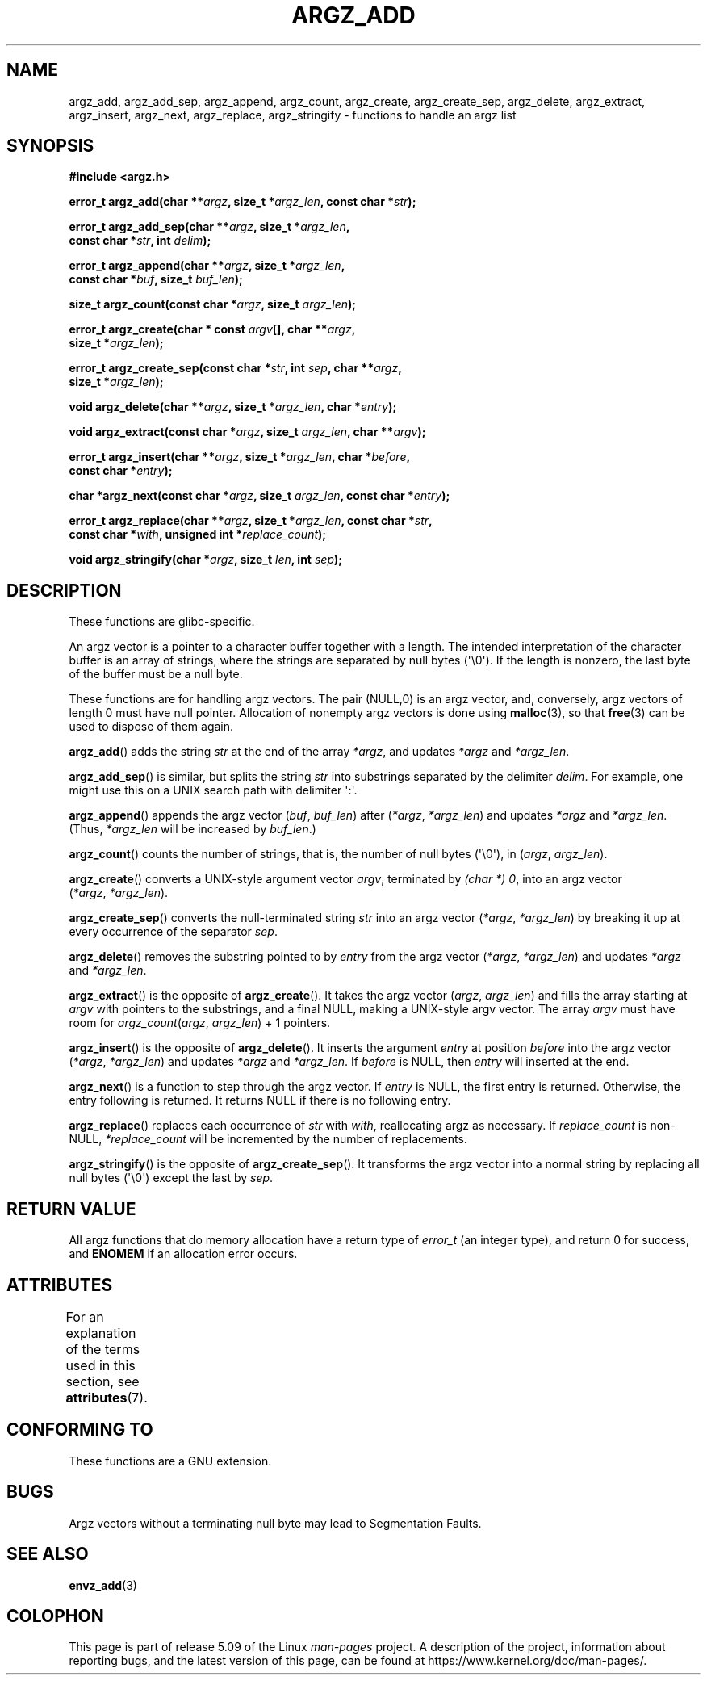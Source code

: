 .\" Copyright 2002 walter harms (walter.harms@informatik.uni-oldenburg.de)
.\"
.\" %%%LICENSE_START(GPL_NOVERSION_ONELINE)
.\" Distributed under GPL
.\" %%%LICENSE_END
.\"
.\" based on the description in glibc source and infopages
.\"
.\" Corrections and additions, aeb
.TH ARGZ_ADD 3 2020-11-01  "" "Linux Programmer's Manual"
.SH NAME
argz_add, argz_add_sep, argz_append, argz_count, argz_create,
argz_create_sep, argz_delete, argz_extract, argz_insert,
argz_next, argz_replace, argz_stringify \- functions to handle an argz list
.SH SYNOPSIS
.nf
.B "#include <argz.h>"
.PP
.BI "error_t argz_add(char **" argz ", size_t *" argz_len \
", const char *" str );
.PP
.BI "error_t argz_add_sep(char **" argz ", size_t *" argz_len ,
.BI "                     const char *" str ", int " delim );
.PP
.BI "error_t argz_append(char **" argz ", size_t *" argz_len ,
.BI "                     const char *" buf ", size_t " buf_len );
.PP
.BI "size_t argz_count(const char *" argz ", size_t " argz_len );
.PP
.BI "error_t argz_create(char * const " argv "[], char **" argz ,
.BI "                     size_t *" argz_len );
.PP
.BI "error_t argz_create_sep(const char *" str ", int " sep ", char **" argz ,
.BI "                     size_t *" argz_len );
.PP
.BI "void argz_delete(char **" argz ", size_t *" argz_len ", char *" entry );
.PP
.BI "void argz_extract(const char *" argz ", size_t " argz_len ", char **" argv );
.PP
.BI "error_t argz_insert(char **" argz ", size_t *" argz_len ", char *" before ,
.BI "                     const char *" entry );
.PP
.BI "char *argz_next(const char *" argz ", size_t " argz_len ", const char *" entry );
.PP
.BI "error_t argz_replace(char **" argz ", size_t *" argz_len \
", const char *" str ,
.BI "                     const char *" with ", unsigned int *" replace_count );
.PP
.BI "void argz_stringify(char *" argz ", size_t " len ", int " sep );
.fi
.SH DESCRIPTION
These functions are glibc-specific.
.PP
An argz vector is a pointer to a character buffer together with a length.
The intended interpretation of the character buffer is an array
of strings, where the strings are separated by null bytes (\(aq\e0\(aq).
If the length is nonzero, the last byte of the buffer must be a null byte.
.PP
These functions are for handling argz vectors.
The pair (NULL,0) is an argz vector, and, conversely,
argz vectors of length 0 must have null pointer.
Allocation of nonempty argz vectors is done using
.BR malloc (3),
so that
.BR free (3)
can be used to dispose of them again.
.PP
.BR argz_add ()
adds the string
.I str
at the end of the array
.IR *argz ,
and updates
.I *argz
and
.IR *argz_len .
.PP
.BR argz_add_sep ()
is similar, but splits the string
.I str
into substrings separated by the delimiter
.IR delim .
For example, one might use this on a UNIX search path with
delimiter \(aq:\(aq.
.PP
.BR argz_append ()
appends the argz vector
.RI ( buf ,\  buf_len )
after
.RI ( *argz ,\  *argz_len )
and updates
.IR *argz
and
.IR *argz_len .
(Thus,
.I *argz_len
will be increased by
.IR buf_len .)
.PP
.BR argz_count ()
counts the number of strings, that is,
the number of null bytes (\(aq\e0\(aq), in
.RI ( argz ,\  argz_len ).
.PP
.BR argz_create ()
converts a UNIX-style argument vector
.IR argv ,
terminated by
.IR "(char\ *)\ 0" ,
into an argz vector
.RI ( *argz ,\  *argz_len ).
.PP
.BR argz_create_sep ()
converts the null-terminated string
.I str
into an argz vector
.RI ( *argz ,\  *argz_len )
by breaking it up at every occurrence of the separator
.IR sep .
.PP
.BR argz_delete ()
removes the substring pointed to by
.I entry
from the argz vector
.RI ( *argz ,\  *argz_len )
and updates
.I *argz
and
.IR *argz_len .
.PP
.BR argz_extract ()
is the opposite of
.BR argz_create ().
It takes the argz vector
.RI ( argz ,\  argz_len )
and fills the array starting at
.I argv
with pointers to the substrings, and a final NULL,
making a UNIX-style argv vector.
The array
.I argv
must have room for
.IR argz_count ( argz ", " argz_len ") + 1"
pointers.
.PP
.BR argz_insert ()
is the opposite of
.BR argz_delete ().
It inserts the argument
.I entry
at position
.I before
into the argz vector
.RI ( *argz ,\  *argz_len )
and updates
.I *argz
and
.IR *argz_len .
If
.I before
is NULL, then
.I entry
will inserted at the end.
.PP
.BR argz_next ()
is a function to step through the argz vector.
If
.I entry
is NULL, the first entry is returned.
Otherwise, the entry
following is returned.
It returns NULL if there is no following entry.
.PP
.BR argz_replace ()
replaces each occurrence of
.I str
with
.IR with ,
reallocating argz as necessary.
If
.I replace_count
is non-NULL,
.I *replace_count
will be incremented by the number of replacements.
.PP
.BR argz_stringify ()
is the opposite of
.BR argz_create_sep ().
It transforms the argz vector into a normal string by replacing
all null bytes (\(aq\e0\(aq) except the last by
.IR sep .
.SH RETURN VALUE
All argz functions that do memory allocation have a return type of
.IR error_t
(an integer type),
and return 0 for success, and
.B ENOMEM
if an allocation error occurs.
.SH ATTRIBUTES
For an explanation of the terms used in this section, see
.BR attributes (7).
.TS
allbox;
lbw33 lb lb
l l l.
Interface	Attribute	Value
T{
.BR argz_add (),
.BR argz_add_sep (),
.br
.BR argz_append (),
.BR argz_count (),
.br
.BR argz_create (),
.BR argz_create_sep (),
.br
.BR argz_delete (),
.BR argz_extract (),
.br
.BR argz_insert (),
.BR argz_next (),
.br
.BR argz_replace (),
.BR argz_stringify ()
T}	Thread safety	MT-Safe
.TE
.sp 1
.SH CONFORMING TO
These functions are a GNU extension.
.SH BUGS
Argz vectors without a terminating null byte may lead to
Segmentation Faults.
.SH SEE ALSO
.BR envz_add (3)
.SH COLOPHON
This page is part of release 5.09 of the Linux
.I man-pages
project.
A description of the project,
information about reporting bugs,
and the latest version of this page,
can be found at
\%https://www.kernel.org/doc/man\-pages/.
